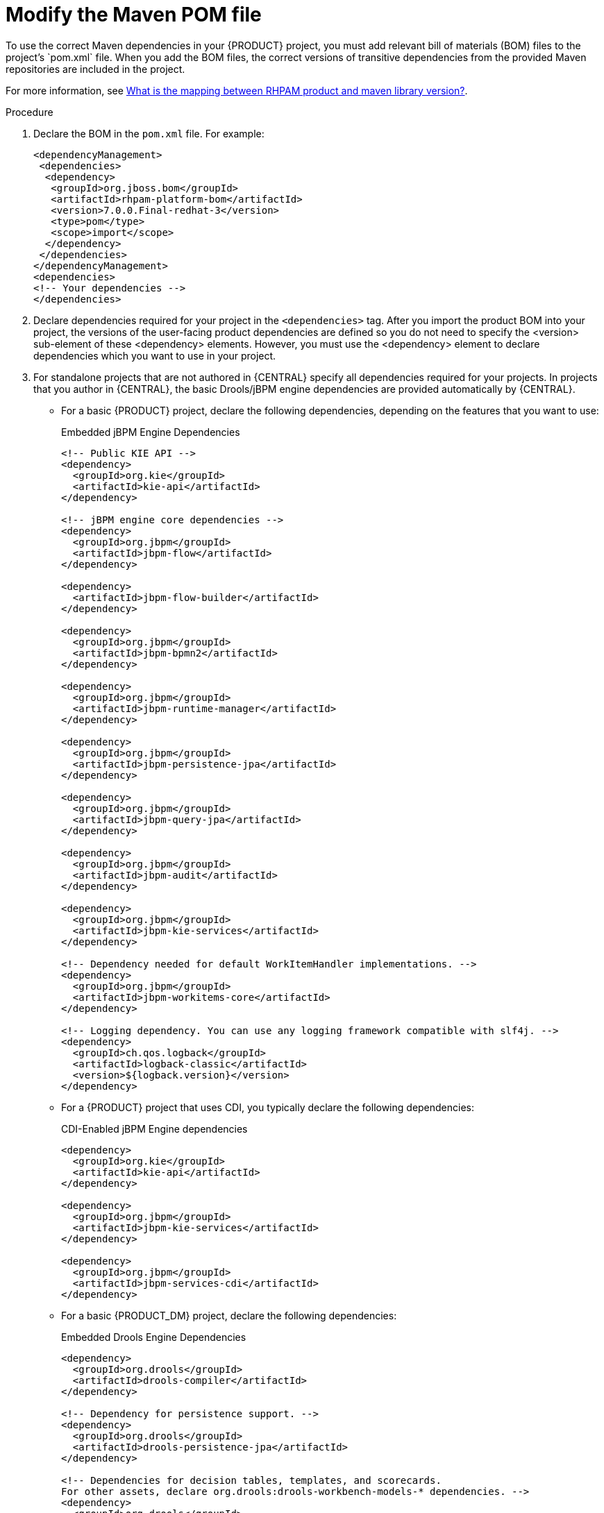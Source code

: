 [id='maven-managing-dependencies-proc']
= Modify the Maven POM file
To use the correct Maven dependencies in your {PRODUCT} project, you must add relevant bill of materials (BOM) files to the project's `pom.xml` file. When you add the BOM files, the correct versions of transitive dependencies from the provided Maven repositories are included in the project.

For more information, see https://access.redhat.com/solutions/3405361[What is the mapping between RHPAM product and maven library version?].

.Procedure

. Declare the BOM in the `pom.xml` file. For example:
+
====
[source,xml]
----
<dependencyManagement>
 <dependencies>
  <dependency>
   <groupId>org.jboss.bom</groupId>
   <artifactId>rhpam-platform-bom</artifactId>
   <version>7.0.0.Final-redhat-3</version>
   <type>pom</type>
   <scope>import</scope>
  </dependency>
 </dependencies>
</dependencyManagement>
<dependencies>
<!-- Your dependencies -->
</dependencies>
----
====
+
. Declare dependencies required for your project in the `<dependencies>` tag. After you import the product BOM into your project, the versions of the user-facing product dependencies are defined so you do not need to specify the <version> sub-element of these <dependency> elements. However, you must use the <dependency> element to declare dependencies which you want to use in your project.
. For standalone projects that are not authored in {CENTRAL} specify all dependencies required for your projects. In projects that you author in {CENTRAL}, the basic Drools/jBPM engine dependencies are provided automatically by {CENTRAL}.
+
* For a basic {PRODUCT} project, declare the following dependencies, depending on the features that you want to use:
+
[id='_embedded_jbpm_engine_dependencies']
.Embedded jBPM Engine Dependencies
[source,xml]
----
<!-- Public KIE API -->
<dependency>
  <groupId>org.kie</groupId>
  <artifactId>kie-api</artifactId>
</dependency>

<!-- jBPM engine core dependencies -->
<dependency>
  <groupId>org.jbpm</groupId>
  <artifactId>jbpm-flow</artifactId>
</dependency>

<dependency>
  <artifactId>jbpm-flow-builder</artifactId>
</dependency>

<dependency>
  <groupId>org.jbpm</groupId>
  <artifactId>jbpm-bpmn2</artifactId>
</dependency>

<dependency>
  <groupId>org.jbpm</groupId>
  <artifactId>jbpm-runtime-manager</artifactId>
</dependency>

<dependency>
  <groupId>org.jbpm</groupId>
  <artifactId>jbpm-persistence-jpa</artifactId>
</dependency>

<dependency>
  <groupId>org.jbpm</groupId>
  <artifactId>jbpm-query-jpa</artifactId>
</dependency>

<dependency>
  <groupId>org.jbpm</groupId>
  <artifactId>jbpm-audit</artifactId>
</dependency>

<dependency>
  <groupId>org.jbpm</groupId>
  <artifactId>jbpm-kie-services</artifactId>
</dependency>

<!-- Dependency needed for default WorkItemHandler implementations. -->
<dependency>
  <groupId>org.jbpm</groupId>
  <artifactId>jbpm-workitems-core</artifactId>
</dependency>

<!-- Logging dependency. You can use any logging framework compatible with slf4j. -->
<dependency>
  <groupId>ch.qos.logback</groupId>
  <artifactId>logback-classic</artifactId>
  <version>${logback.version}</version>
</dependency>
----

* For a {PRODUCT} project that uses CDI, you typically declare the following dependencies:
+
[id='_cdi_enabled_jbpm_engine_dependencies']
.CDI-Enabled jBPM Engine dependencies 
[source,xml]
----
<dependency>
  <groupId>org.kie</groupId>
  <artifactId>kie-api</artifactId>
</dependency>

<dependency>
  <groupId>org.jbpm</groupId>
  <artifactId>jbpm-kie-services</artifactId>
</dependency>

<dependency>
  <groupId>org.jbpm</groupId>
  <artifactId>jbpm-services-cdi</artifactId>
</dependency>
----

* For a basic {PRODUCT_DM} project, declare the following dependencies:
+
[id='_embedded_drools_engine_dependencies']
.Embedded Drools Engine Dependencies
[source,xml]
----
<dependency>
  <groupId>org.drools</groupId>
  <artifactId>drools-compiler</artifactId>
</dependency>

<!-- Dependency for persistence support. -->
<dependency>
  <groupId>org.drools</groupId>
  <artifactId>drools-persistence-jpa</artifactId>
</dependency>

<!-- Dependencies for decision tables, templates, and scorecards.
For other assets, declare org.drools:drools-workbench-models-* dependencies. -->
<dependency>
  <groupId>org.drools</groupId>
  <artifactId>drools-decisiontables</artifactId>
</dependency>
<dependency>
  <groupId>org.drools</groupId>
  <artifactId>drools-templates</artifactId>
</dependency>
<dependency>
  <groupId>org.drools</groupId>
  <artifactId>drools-scorecards</artifactId>
</dependency>

<!-- Dependency for loading KJARs from a Maven repository using KieScanner. -->
<dependency>
  <groupId>org.kie</groupId>
  <artifactId>kie-ci</artifactId>
</dependency>

----
+
* To use the {KIE_SERVER}, declare the following dependencies:
+
[id='_client_application_intelligent_process_server_dependencies']
.Client Application {KIE_SERVER} Dependencies
[source,xml]
----
<dependency>
  <groupId>org.kie.server</groupId>
  <artifactId>kie-server-client</artifactId>
</dependency>
<dependency>
    <groupId>org.kie.server</groupId>
    <artifactId>kie-server-api</artifactId>
</dependency>

<dependency>
  <groupId>org.kie</groupId>
  <artifactId>kie-api</artifactId>
</dependency>
----

* To create a remote client for {PRODUCT_PAM} or {PRODUCT_DM}, declare the following dependency:
+
.Client Dependency
[source,xml]
----
<dependency>
  <groupId>org.uberfire</groupId>
  <artifactId>uberfire-rest-client</artifactId>
</dependency>
----
+
* When creating a JAR file that includes assets, for example rules and process definitions, specify the packaging type for your Maven project as `kjar` and use `org.kie:kie-maven-plugin` to process the `kjar` packaging type located under the <project> element. In the following example, `${kie.version}` is the Maven library version listed in https://access.redhat.com/solutions/3405361[What is the mapping between RHPAM product and maven library version?]:
+
[source,xml]
----

<packaging>kjar</packaging>
<build>
 <plugins>
  <plugin>
   <groupId>org.kie</groupId>
   <artifactId>kie-maven-plugin</artifactId>
   <version>${kie.version}</version>
   <extensions>true</extensions>
  </plugin>
 </plugins>
</build>
----





